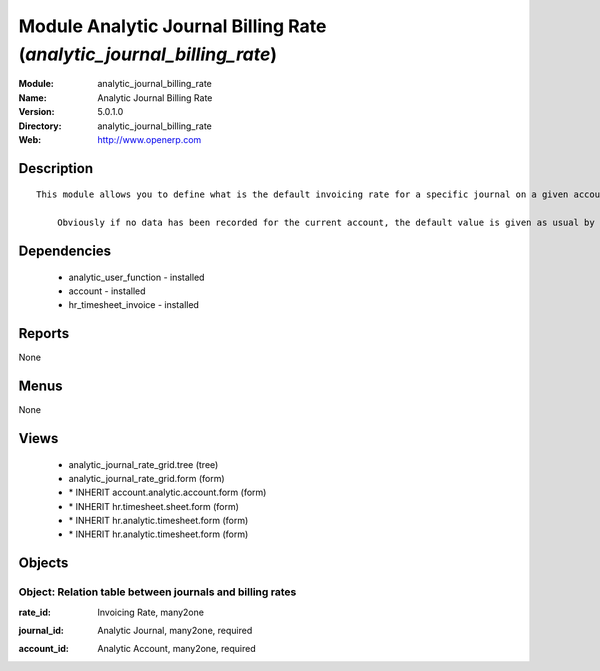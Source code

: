 
Module Analytic Journal Billing Rate (*analytic_journal_billing_rate*)
======================================================================
:Module: analytic_journal_billing_rate
:Name: Analytic Journal Billing Rate
:Version: 5.0.1.0
:Directory: analytic_journal_billing_rate
:Web: http://www.openerp.com

Description
-----------

::

  This module allows you to define what is the default invoicing rate for a specific journal on a given account. This is mostly used when a user encode his timesheet: the values are retrieved and the fields are auto-filled... but the possibility to change these values is still available.
  
      Obviously if no data has been recorded for the current account, the default value is given as usual by the account data so that this module is perfectly compatible with older configurations.

Dependencies
------------

 * analytic_user_function - installed
 * account - installed
 * hr_timesheet_invoice - installed

Reports
-------

None


Menus
-------


None


Views
-----

 * analytic_journal_rate_grid.tree (tree)
 * analytic_journal_rate_grid.form (form)
 * \* INHERIT account.analytic.account.form (form)
 * \* INHERIT hr.timesheet.sheet.form (form)
 * \* INHERIT hr.analytic.timesheet.form (form)
 * \* INHERIT hr.analytic.timesheet.form (form)


Objects
-------

Object: Relation table between journals and billing rates
#########################################################

.. index::
  single: Relation table between journals and billing rates object
.. 


:rate_id: Invoicing Rate, many2one



.. index::
  single: rate_id field
.. 




:journal_id: Analytic Journal, many2one, required



.. index::
  single: journal_id field
.. 




:account_id: Analytic Account, many2one, required



.. index::
  single: account_id field
.. 

